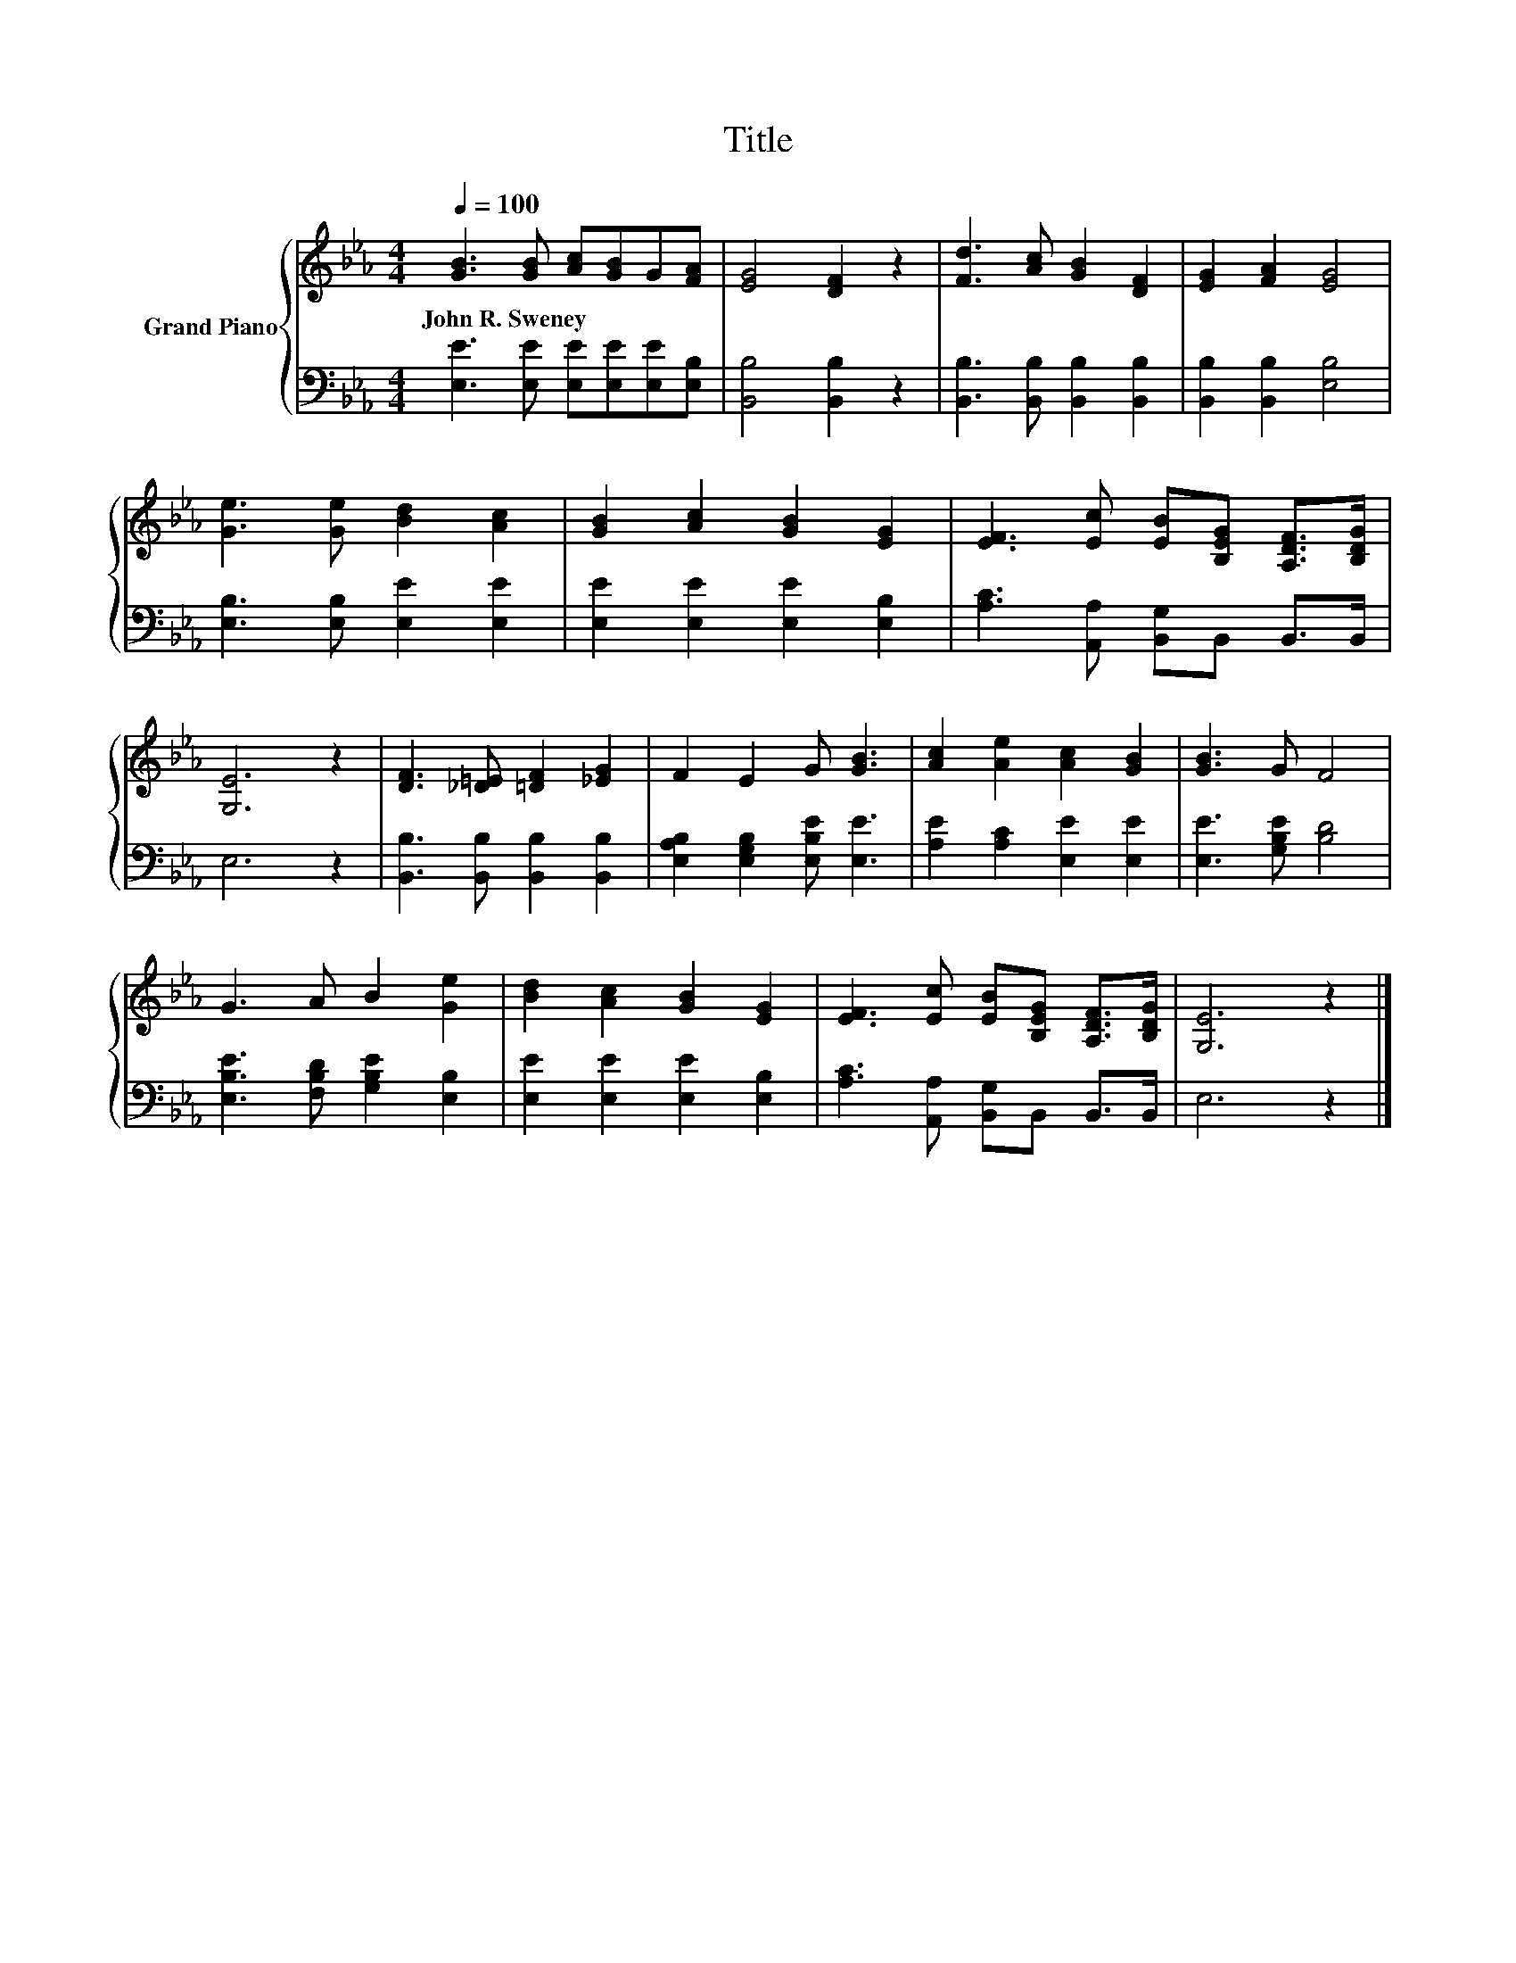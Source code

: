 X:1
T:Title
%%score { 1 | 2 }
L:1/8
Q:1/4=100
M:4/4
K:Eb
V:1 treble nm="Grand Piano"
V:2 bass 
V:1
 [GB]3 [GB] [Ac][GB]G[FA] | [EG]4 [DF]2 z2 | [Fd]3 [Ac] [GB]2 [DF]2 | [EG]2 [FA]2 [EG]4 | %4
w: John~R.~Sweney * * * * *||||
 [Ge]3 [Ge] [Bd]2 [Ac]2 | [GB]2 [Ac]2 [GB]2 [EG]2 | [EF]3 [Ec] [EB][B,EG] [A,DF]>[B,DG] | %7
w: |||
 [G,E]6 z2 | [DF]3 [_D=E] [=DF]2 [_EG]2 | F2 E2 G [GB]3 | [Ac]2 [Ae]2 [Ac]2 [GB]2 | [GB]3 G F4 | %12
w: |||||
 G3 A B2 [Ge]2 | [Bd]2 [Ac]2 [GB]2 [EG]2 | [EF]3 [Ec] [EB][B,EG] [A,DF]>[B,DG] | [G,E]6 z2 |] %16
w: ||||
V:2
 [E,E]3 [E,E] [E,E][E,E][E,E][E,B,] | [B,,B,]4 [B,,B,]2 z2 | [B,,B,]3 [B,,B,] [B,,B,]2 [B,,B,]2 | %3
 [B,,B,]2 [B,,B,]2 [E,B,]4 | [E,B,]3 [E,B,] [E,E]2 [E,E]2 | [E,E]2 [E,E]2 [E,E]2 [E,B,]2 | %6
 [A,C]3 [A,,A,] [B,,G,]B,, B,,>B,, | E,6 z2 | [B,,B,]3 [B,,B,] [B,,B,]2 [B,,B,]2 | %9
 [E,A,B,]2 [E,G,B,]2 [E,B,E] [E,E]3 | [A,E]2 [A,C]2 [E,E]2 [E,E]2 | [E,E]3 [G,B,E] [B,D]4 | %12
 [E,B,E]3 [F,B,D] [G,B,E]2 [E,B,]2 | [E,E]2 [E,E]2 [E,E]2 [E,B,]2 | %14
 [A,C]3 [A,,A,] [B,,G,]B,, B,,>B,, | E,6 z2 |] %16


